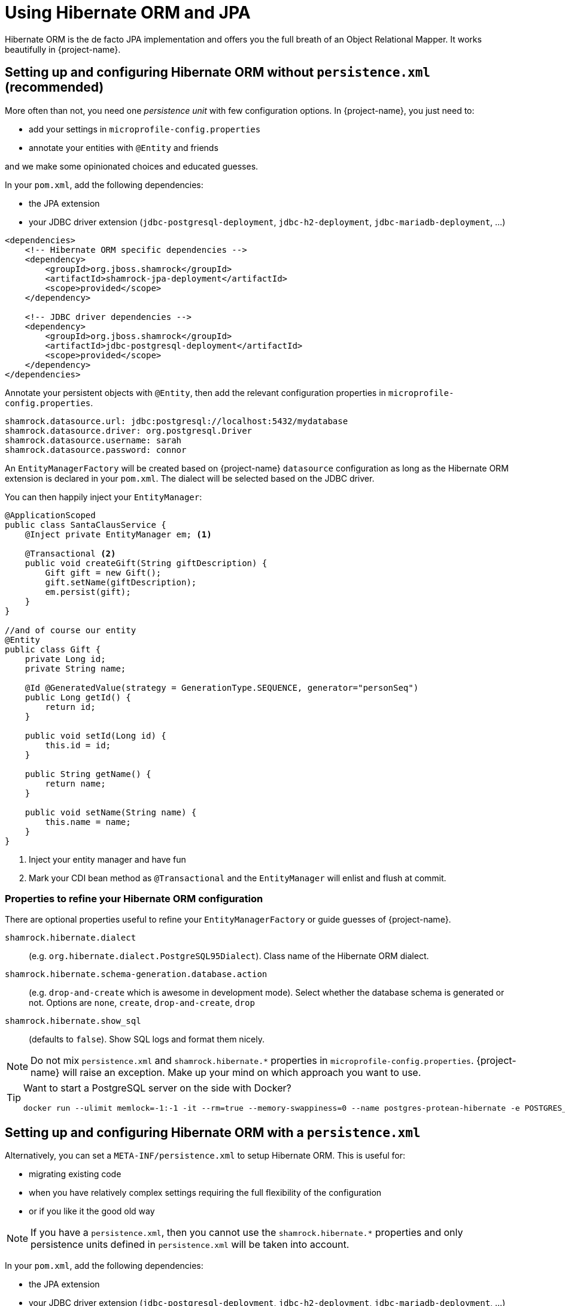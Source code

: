 = Using Hibernate ORM and JPA
:config-file: microprofile-config.properties

Hibernate ORM is the de facto JPA implementation and offers you the full breath of an Object Relational Mapper.
It works beautifully in {project-name}.

== Setting up and configuring Hibernate ORM without `persistence.xml` (recommended)

More often than not, you need one _persistence unit_ with few configuration options.
In {project-name}, you just need to:

* add your settings in `{config-file}`
* annotate your entities with `@Entity` and friends

and we make some opinionated choices and educated guesses.

In your `pom.xml`, add the following dependencies:

* the JPA extension
* your JDBC driver extension (`jdbc-postgresql-deployment`, `jdbc-h2-deployment`, `jdbc-mariadb-deployment`, ...)

[source,xml]
--
<dependencies>
    <!-- Hibernate ORM specific dependencies -->
    <dependency>
        <groupId>org.jboss.shamrock</groupId>
        <artifactId>shamrock-jpa-deployment</artifactId>
        <scope>provided</scope>
    </dependency>

    <!-- JDBC driver dependencies -->
    <dependency>
        <groupId>org.jboss.shamrock</groupId>
        <artifactId>jdbc-postgresql-deployment</artifactId>
        <scope>provided</scope>
    </dependency>
</dependencies>
--

Annotate your persistent objects with `@Entity`,
then add the relevant configuration properties in `{config-file}`.

[source,properties]
--
shamrock.datasource.url: jdbc:postgresql://localhost:5432/mydatabase
shamrock.datasource.driver: org.postgresql.Driver
shamrock.datasource.username: sarah
shamrock.datasource.password: connor
--

An `EntityManagerFactory` will be created based on {project-name} `datasource` configuration as long as the Hibernate ORM extension is declared in your `pom.xml`.
The dialect will be selected based on the JDBC driver.

You can then happily inject your `EntityManager`:

[source,java]
--
@ApplicationScoped
public class SantaClausService {
    @Inject private EntityManager em; <1>

    @Transactional <2>
    public void createGift(String giftDescription) {
        Gift gift = new Gift();
        gift.setName(giftDescription);
        em.persist(gift);
    }
}

//and of course our entity
@Entity
public class Gift {
    private Long id;
    private String name;

    @Id @GeneratedValue(strategy = GenerationType.SEQUENCE, generator="personSeq")
    public Long getId() {
        return id;
    }

    public void setId(Long id) {
        this.id = id;
    }

    public String getName() {
        return name;
    }

    public void setName(String name) {
        this.name = name;
    }
}
--

<1> Inject your entity manager and have fun
<2> Mark your CDI bean method as `@Transactional` and the `EntityManager` will enlist and flush at commit.

=== Properties to refine your Hibernate ORM configuration

There are optional properties useful to refine your `EntityManagerFactory` or guide guesses of {project-name}.

`shamrock.hibernate.dialect`:: (e.g. `org.hibernate.dialect.PostgreSQL95Dialect`).
Class name of the Hibernate ORM dialect.

`shamrock.hibernate.schema-generation.database.action`::
(e.g. `drop-and-create` which is awesome in development mode). Select whether the database schema is generated or not.
Options are `none`, `create`, `drop-and-create`, `drop`

`shamrock.hibernate.show_sql`:: (defaults to `false`).
Show SQL logs and format them nicely.

[NOTE]
--
Do not mix `persistence.xml` and `shamrock.hibernate.*` properties in `{config-file}`.
{project-name} will raise an exception.
Make up your mind on which approach you want to use.
--

[TIP]
====
Want to start a PostgreSQL server on the side with Docker?

[source]
--
docker run --ulimit memlock=-1:-1 -it --rm=true --memory-swappiness=0 --name postgres-protean-hibernate -e POSTGRES_USER=hibernate -e POSTGRES_PASSWORD=hibernate -e POSTGRES_DB=hibernate_db -p 5432:5432 postgres:10.5
--

====

== Setting up and configuring Hibernate ORM with a `persistence.xml`

Alternatively, you can set a `META-INF/persistence.xml` to setup Hibernate ORM.
This is useful for:

* migrating existing code
* when you have relatively complex settings requiring the full flexibility of the configuration
* or if you like it the good old way

[NOTE]
--
If you have a `persistence.xml`, then you cannot use the `shamrock.hibernate.*` properties
and only persistence units defined in `persistence.xml` will be taken into account.
--

In your `pom.xml`, add the following dependencies:

* the JPA extension
* your JDBC driver extension (`jdbc-postgresql-deployment`, `jdbc-h2-deployment`, `jdbc-mariadb-deployment`, ...)

[source,xml]
--
<dependencies>
    <!-- Hibernate ORM specific dependencies -->
    <dependency>
        <groupId>org.jboss.shamrock</groupId>
        <artifactId>shamrock-jpa-deployment</artifactId>
        <scope>provided</scope>
    </dependency>

    <!-- JDBC driver dependencies -->
    <dependency>
        <groupId>org.jboss.shamrock</groupId>
        <artifactId>jdbc-postgresql-deployment</artifactId>
        <scope>provided</scope>
    </dependency>
</dependencies>
--

Annotate your persistent objects with `@Entity`
then add your `persistence.xml` in `META-INF`:

[source,xml]
--
<persistence xmlns="http://xmlns.jcp.org/xml/ns/persistence"
             xmlns:xsi="http://www.w3.org/2001/XMLSchema-instance"
             xsi:schemaLocation="http://xmlns.jcp.org/xml/ns/persistence
             http://xmlns.jcp.org/xml/ns/persistence/persistence_2_1.xsd"
             version="2.1">

    <persistence-unit name="CustomerPU" transaction-type="JTA">

        <description>My customer entities</description>

        <properties>
            <!-- Connection specific -->
            <property name="hibernate.dialect" value="org.hibernate.dialect.PostgreSQL95Dialect"/>

            <property name="hibernate.show_sql" value="true"/>
            <property name="hibernate.format_sql" value="true"/>

            <!--
                Optimistically create the tables;
                will cause background errors being logged if they already exist,
                but is practical to retain existing data across runs (or create as needed) -->
            <property name="javax.persistence.schema-generation.database.action" value="drop-and-create"/>

            <property name="javax.persistence.validation.mode" value="NONE"/>
        </properties>

    </persistence-unit>
</persistence>
--

A `EntityManagerFactory` will be created based on {project-name} `datasource` configuration as long as the Hibernate ORM extension is declared in your `pom.xml`.

You can then happily inject your `EntityManager`:

[source,java]
--
@ApplicationScoped
public class SantaClausService {
    @Inject private EntityManager em; <1>

    @Transactional <2>
    public void createGift(String giftDescription) {
        Gift gift = new Gift();
        gift.setName(giftDescription);
        em.persist(gift);
    }
}

//and of course our entity
@Entity
public class Gift {
    private Long id;
    private String name;

    @Id @GeneratedValue(strategy = GenerationType.SEQUENCE, generator="personSeq")
    public Long getId() {
        return id;
    }

    public void setId(Long id) {
        this.id = id;
    }

    public String getName() {
        return name;
    }

    public void setName(String name) {
        this.name = name;
    }
}
--

<1> Inject your entity manager and have fun
<2> Mark your CDI bean method as `@Transactional` and the `EntityManager` will enlist and flush at commit.


